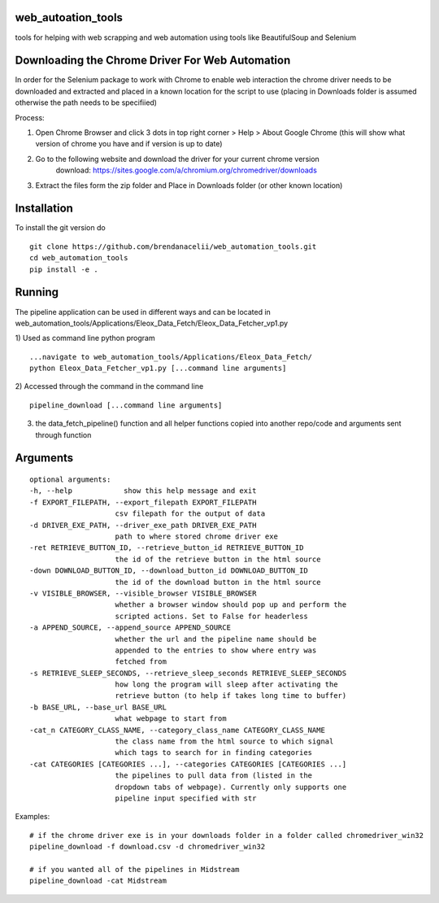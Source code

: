 
web_autoation_tools
#########
tools for helping with web scrapping and web automation using tools like BeautifulSoup and Selenium


Downloading the Chrome Driver For Web Automation
#################
In order for the Selenium package to work with Chrome to enable web interaction the 
chrome driver needs to be downloaded and extracted and placed in a known location for the 
script to use (placing in Downloads folder is assumed otherwise the path needs to be specifiied)

Process:

1) Open Chrome Browser and click 3 dots in top right corner > Help > About Google Chrome (this will show what version of chrome you have and if version is up to date)

2) Go to the following website and download the driver for your current chrome version
    download: https://sites.google.com/a/chromium.org/chromedriver/downloads
    
3) Extract the files form the zip folder and Place in Downloads folder (or other known location)

Installation
############
To install the git version do

::

    git clone https://github.com/brendanacelii/web_automation_tools.git
    cd web_automation_tools
    pip install -e .
    
    

Running
############
The pipeline application can be used in different ways and can be located in web_automation_tools/Applications/Eleox_Data_Fetch/Eleox_Data_Fetcher_vp1.py 

1) Used as command line python program 
::
    
    ...navigate to web_automation_tools/Applications/Eleox_Data_Fetch/
    python Eleox_Data_Fetcher_vp1.py [...command line arguments]
    
    
2) Accessed through the command in the command line
::

    pipeline_download [...command line arguments]


3) the data_fetch_pipeline() function and all helper functions copied into another repo/code and arguments sent through function


Arguments
############

::

    optional arguments:
    -h, --help            show this help message and exit
    -f EXPORT_FILEPATH, --export_filepath EXPORT_FILEPATH
                        csv filepath for the output of data
    -d DRIVER_EXE_PATH, --driver_exe_path DRIVER_EXE_PATH
                        path to where stored chrome driver exe
    -ret RETRIEVE_BUTTON_ID, --retrieve_button_id RETRIEVE_BUTTON_ID
                        the id of the retrieve button in the html source
    -down DOWNLOAD_BUTTON_ID, --download_button_id DOWNLOAD_BUTTON_ID
                        the id of the download button in the html source
    -v VISIBLE_BROWSER, --visible_browser VISIBLE_BROWSER
                        whether a browser window should pop up and perform the
                        scripted actions. Set to False for headerless
    -a APPEND_SOURCE, --append_source APPEND_SOURCE
                        whether the url and the pipeline name should be
                        appended to the entries to show where entry was
                        fetched from
    -s RETRIEVE_SLEEP_SECONDS, --retrieve_sleep_seconds RETRIEVE_SLEEP_SECONDS
                        how long the program will sleep after activating the
                        retrieve button (to help if takes long time to buffer)
    -b BASE_URL, --base_url BASE_URL
                        what webpage to start from
    -cat_n CATEGORY_CLASS_NAME, --category_class_name CATEGORY_CLASS_NAME
                        the class name from the html source to which signal
                        which tags to search for in finding categories
    -cat CATEGORIES [CATEGORIES ...], --categories CATEGORIES [CATEGORIES ...]
                        the pipelines to pull data from (listed in the
                        dropdown tabs of webpage). Currently only supports one
                        pipeline input specified with str
    
Examples: 

::

    # if the chrome driver exe is in your downloads folder in a folder called chromedriver_win32
    pipeline_download -f download.csv -d chromedriver_win32
    
    # if you wanted all of the pipelines in Midstream
    pipeline_download -cat Midstream
    
